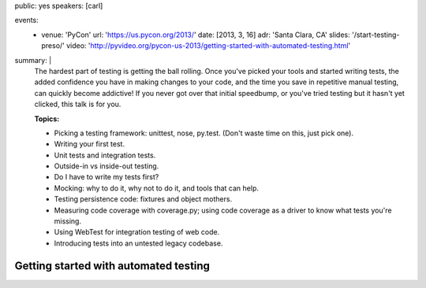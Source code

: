 public: yes
speakers: [carl]

events:
  - venue: 'PyCon'
    url: 'https://us.pycon.org/2013/'
    date: [2013, 3, 16]
    adr: 'Santa Clara, CA'
    slides: '/start-testing-preso/'
    video: 'http://pyvideo.org/pycon-us-2013/getting-started-with-automated-testing.html'
summary: |
  The hardest part of testing is getting the ball rolling. Once you've picked your tools and started writing tests, the added confidence you have in making changes to your code, and the time you save in repetitive manual testing, can quickly become addictive! If you never got over that initial speedbump, or you've tried testing but it hasn't yet clicked, this talk is for you.

  **Topics:**

  - Picking a testing framework: unittest, nose, py.test. (Don't waste time on this, just pick one).
  - Writing your first test.
  - Unit tests and integration tests.
  - Outside-in vs inside-out testing.
  - Do I have to write my tests first?
  - Mocking: why to do it, why not to do it, and tools that can help.
  - Testing persistence code: fixtures and object mothers.
  - Measuring code coverage with coverage.py; using code coverage as a driver to know what tests you're missing.
  - Using WebTest for integration testing of web code.
  - Introducing tests into an untested legacy codebase.


Getting started with automated testing
======================================
